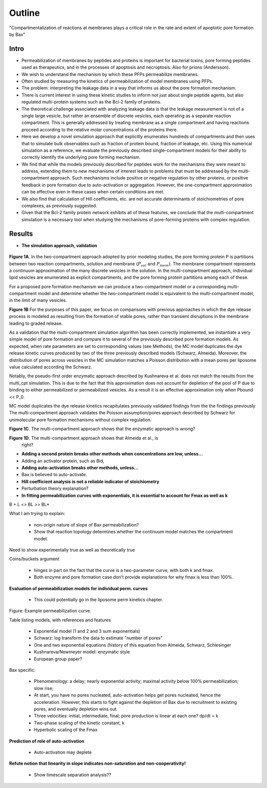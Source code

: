 Outline
=======

"Compartmentalization of reactions at membranes plays a critical role in the
rate and extent of apoptotic pore formation by Bax"

Intro
-----

* Permeabilization of membranes by peptides and proteins is important for
  bacterial toxins, pore forming peptides used as therapeutics, and in the
  processes of apoptosis and necroptosis. Also for prions (Andersson).

* We wish to understand the mechanism by which these PFPs permeabilize
  membranes.

* Often studied by measuring the kinetics of permeabilization of model
  membranes using PFPs.

* The problem: interpreting the leakage data in a way that informs us about the
  pore formation mechanism.

* There is current interest in using these kinetic studies to inform not just
  about single peptide agents, but also regulated multi-protein systems such as
  the Bcl-2 family of proteins.

* The theoretical challenge associated with analyzing leakage data is that the
  leakage measurement is not of a single large vesicle, but rather an ensemble
  of discrete vesicles, each operating as a separate reaction compartment. This
  is generally addressed by treating membrane as a single compartment and
  having reactions proceed according to the relative molar concentrations of
  the proteins there.

* Here we develop a novel simulation approach that explicitly enumerates
  hundreds of compartments and then uses that to simulate bulk observables
  such as fraction of protein bound, fraction of leakage, etc. Using this
  numerical simulation as a reference, we evaluate the previously described
  single-compartment models for their ability to correctly identify the
  underlying pore forming mechanism.

* We find that while the models previously described for peptides work for the
  mechanisms they were meant to address, extending them to new mechanisms of
  interest leads to problems that must be addressed by the multi-compartment
  approach. Such mechanisms include positive or negative regulation by other
  proteins, or positive feedback in pore formation due to auto-activation or
  aggregation. However, the one-compartment approximation can be effective even
  in these cases when certain conditions are met.

* We also find that calculation of Hill coefficients, etc. are not accurate
  determinants of stoichiometries of pore complexes, as previously suggested.

* Given that the Bcl-2 family protein network exhibits all of these features,
  we conclude that the multi-compartment simulation is a necessary tool when
  studying the mechanisms of pore-forming proteins with complex regulation.

Results
-------

* **The simulation approach, validation**

.. figure:: ../../images/fig1a_multi_compartment.jpg
    :width: 6in
    :align: center

**Figure 1A**. In the two-compartment approach adopted by prior modeling
studies, the pore forming protein P is partitions between two reaction
compartments, solution and membrane (:math:`P_{sol}` and :math:`P_{mem}`).  The
membrane compartment represents a continuum approximation of the many discrete
vesicles in the solution. In the multi-compartment approach, individual lipid
vesicles are enumerated as explicit compartments, and the pore forming protein
partitions among each of these.

For a proposed pore formation mechanism we can produce a two-compartment model
or a corresponding multi-compartment model and determine whether the
two-compartment model is equivalent to the multi-compartment model, in the
limit of many vesicles.

**Figure 1B** For the purposes of this paper, we focus on comparisons with
previous approaches in which the dye release process is modeled as resulting
from the formation of stable pores, rather than transient disruptions in the membrane leading to graded release.

As a validation that the multi-compartment simulation algorithm has been
correctly implemented, we instantiate a very simple model of pore formation and
compare it to several of the previously described pore formation models. As
expected, when rate parameters are set to corresponding values (see Methods),
the MC model duplicates the dye release kinetic curves produced by two of the
three previously described models (Schwarz, Almeida). Moreover, the
distribution of pores across vesicles in the MC simulation matches a Poisson
distribution with a mean pores per liposome value calculated according the
Schwarz.

Notably, the pseudo-first order enzymatic approach described by Kushnareva et
al. does not match the results from the multi_cpt simulation. This is due to
the fact that this approximation does not account for depletion of the pool of
P due to binding to either permeabilized or permeabilized vesicles. As a result
it is an effective approximation only when Pbound << P_0.


MC model duplicates the dye release kinetics
recapitulates previously
validated findings from the the findings previously The multi-compartment
approach validates the Poisson assumption/pores approach described by Schwarz
for unimolecular pore formation mechanisms without complex regulation.

.. plot::

    from tbidbaxlipo.plots.stoch_det_comparison.translocation import \
        plots, jobs, data
    plots.plot_timecourse_comparison(jobs, data, 0)

.. image:: ../../_static/simple_translocation_1.png
    :width: 6in

**Figure 1C**. The multi-compartment approach shows that the enzymatic approach
is wrong?

**Figure 1D**. The multi-compartment approach shows that Almeida et al., is
  right?

* **Adding a second protein breaks other methods when concentrations are
  low, unless...**

* Adding an activator protein, such as Bid,

* **Adding auto-activation breaks other methods, unless...**

* Bax is believed to auto-activate.

* **Hill coefficient analysis is not a reliable indicator of stoichiometry**

* Perturbation theory explanation?

* **In fitting permeabilization curves with exponentials, it is essential to
  account for Fmax as well as k**


B + L <> BL >> BL*

What I am trying to explain:

    - non-origin nature of slope of Bax permeabilization?

    - Show that reaction topology determines whether the continuum model
      matches the compartment model.

Need to show experimentally true as well as theoretically true

Coins/buckets argument

    - hinges in part on the fact that the curve is a two-parameter curve, with
      both k and fmax.

    - Both enzyme and pore formation case don't provide explanations for why
      fmax is less than 100%.

**Evaluation of permeabilization models for individual perm. curves**

    - This could potentially go in the liposome perm kinetics chapter.

Figure: Example permeabilization curve.

Table listing models, with references and features

    - Exponential model (1 and 2 and 3 sum exponentials)

    - Schwarz: log transform the data to estimate "number of pores"

    - One and two exponential equations (history of this equation from Almeida,
      Schwarz, Schlesinger

    - Kushnareva/Newmeyer model: enzymatic style

    - European group paper?

Bax specific:

    - Phenomenology: a delay; nearly exponential activity; maximal activity
      below 100% permeabilization; slow rise;

    - At start, you have no pores nucleated, auto-activation helps
      get pores nucleated, hence the acceleration. However, this
      starts to fight against the depletion of Bax due to recruitment
      to existing pores, and eventually depletion wins out.

    - Three velocities: initial, intermediate, final; pore production is
      linear at each one? dp/dt = k

    - Two-phase scaling of the kinetic constant, k

    - Hyperbolic scaling of the Fmax

**Prediction of role of auto-activation**

    - Auto-activation may deplete 

**Refute notion that linearity in slope indicates non-saturation and
non-cooperativity!**

    - Show timescale separation analysis??


